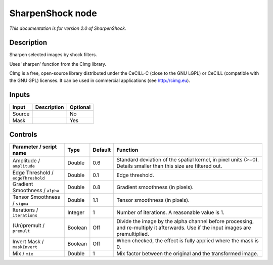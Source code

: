 .. _net.sf.cimg.CImgSharpenShock:

SharpenShock node
=================

|pluginIcon| 

*This documentation is for version 2.0 of SharpenShock.*

Description
-----------

Sharpen selected images by shock filters.

Uses 'sharpen' function from the CImg library.

CImg is a free, open-source library distributed under the CeCILL-C (close to the GNU LGPL) or CeCILL (compatible with the GNU GPL) licenses. It can be used in commercial applications (see http://cimg.eu).

Inputs
------

+----------+---------------+------------+
| Input    | Description   | Optional   |
+==========+===============+============+
| Source   |               | No         |
+----------+---------------+------------+
| Mask     |               | Yes        |
+----------+---------------+------------+

Controls
--------

.. tabularcolumns:: |>{\raggedright}p{0.2\columnwidth}|>{\raggedright}p{0.06\columnwidth}|>{\raggedright}p{0.07\columnwidth}|p{0.63\columnwidth}|

.. cssclass:: longtable

+--------------------------------------+-----------+-----------+--------------------------------------------------------------------------------------------------------------------------------------+
| Parameter / script name              | Type      | Default   | Function                                                                                                                             |
+======================================+===========+===========+======================================================================================================================================+
| Amplitude / ``amplitude``            | Double    | 0.6       | Standard deviation of the spatial kernel, in pixel units (>=0). Details smaller than this size are filtered out.                     |
+--------------------------------------+-----------+-----------+--------------------------------------------------------------------------------------------------------------------------------------+
| Edge Threshold / ``edgeThreshold``   | Double    | 0.1       | Edge threshold.                                                                                                                      |
+--------------------------------------+-----------+-----------+--------------------------------------------------------------------------------------------------------------------------------------+
| Gradient Smoothness / ``alpha``      | Double    | 0.8       | Gradient smoothness (in pixels).                                                                                                     |
+--------------------------------------+-----------+-----------+--------------------------------------------------------------------------------------------------------------------------------------+
| Tensor Smoothness / ``sigma``        | Double    | 1.1       | Tensor smoothness (in pixels).                                                                                                       |
+--------------------------------------+-----------+-----------+--------------------------------------------------------------------------------------------------------------------------------------+
| Iterations / ``iterations``          | Integer   | 1         | Number of iterations. A reasonable value is 1.                                                                                       |
+--------------------------------------+-----------+-----------+--------------------------------------------------------------------------------------------------------------------------------------+
| (Un)premult / ``premult``            | Boolean   | Off       | Divide the image by the alpha channel before processing, and re-multiply it afterwards. Use if the input images are premultiplied.   |
+--------------------------------------+-----------+-----------+--------------------------------------------------------------------------------------------------------------------------------------+
| Invert Mask / ``maskInvert``         | Boolean   | Off       | When checked, the effect is fully applied where the mask is 0.                                                                       |
+--------------------------------------+-----------+-----------+--------------------------------------------------------------------------------------------------------------------------------------+
| Mix / ``mix``                        | Double    | 1         | Mix factor between the original and the transformed image.                                                                           |
+--------------------------------------+-----------+-----------+--------------------------------------------------------------------------------------------------------------------------------------+

.. |pluginIcon| image:: net.sf.cimg.CImgSharpenShock.png
   :width: 10.0%
